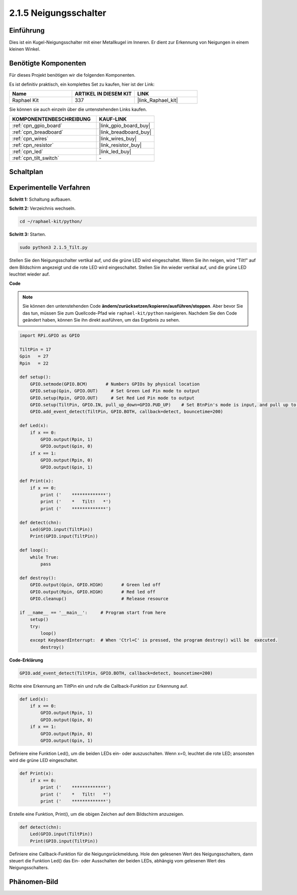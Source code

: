 .. _2.1.5_py:

2.1.5 Neigungsschalter
=========================

Einführung
----------

Dies ist ein Kugel-Neigungsschalter mit einer Metallkugel im Inneren. Er dient zur
Erkennung von Neigungen in einem kleinen Winkel.

Benötigte Komponenten
---------------------

Für dieses Projekt benötigen wir die folgenden Komponenten.

.. image:: ../img/list_2.1.3_tilt_switch.png

Es ist definitiv praktisch, ein komplettes Set zu kaufen, hier ist der Link:

.. list-table::
    :widths: 20 20 20
    :header-rows: 1

    *   - Name	
        - ARTIKEL IN DIESEM KIT
        - LINK
    *   - Raphael Kit
        - 337
        - |link_Raphael_kit|

Sie können sie auch einzeln über die untenstehenden Links kaufen.

.. list-table::
    :widths: 30 20
    :header-rows: 1

    *   - KOMPONENTENBESCHREIBUNG
        - KAUF-LINK

    *   - :ref:`cpn_gpio_board`
        - |link_gpio_board_buy|
    *   - :ref:`cpn_breadboard`
        - |link_breadboard_buy|
    *   - :ref:`cpn_wires`
        - |link_wires_buy|
    *   - :ref:`cpn_resistor`
        - |link_resistor_buy|
    *   - :ref:`cpn_led`
        - |link_led_buy|
    *   - :ref:`cpn_tilt_switch`
        - \-

Schaltplan
---------------------

.. image:: ../img/image307.png

.. image:: ../img/image308.png

Experimentelle Verfahren
----------------------------

**Schritt 1:** Schaltung aufbauen.

.. image:: ../img/image169.png

**Schritt 2:** Verzeichnis wechseln.

.. raw:: html

   <run></run>

.. code-block:: 

    cd ~/raphael-kit/python/

**Schritt 3:** Starten.

.. raw:: html

   <run></run>

.. code-block:: 

    sudo python3 2.1.5_Tilt.py

Stellen Sie den Neigungsschalter vertikal auf, und die grüne LED wird eingeschaltet. Wenn Sie
ihn neigen, wird "Tilt!" auf dem Bildschirm angezeigt und die rote LED wird
eingeschaltet. Stellen Sie ihn wieder vertikal auf, und die grüne LED leuchtet wieder auf.

**Code**

.. note::

    Sie können den untenstehenden Code **ändern/zurücksetzen/kopieren/ausführen/stoppen**. Aber bevor Sie das tun, müssen Sie zum Quellcode-Pfad wie ``raphael-kit/python`` navigieren. Nachdem Sie den Code geändert haben, können Sie ihn direkt ausführen, um das Ergebnis zu sehen.


.. raw:: html

    <run></run>

.. code-block:: python

    import RPi.GPIO as GPIO

    TiltPin = 17
    Gpin   = 27
    Rpin   = 22

    def setup():
        GPIO.setmode(GPIO.BCM)       # Numbers GPIOs by physical location
        GPIO.setup(Gpin, GPIO.OUT)     # Set Green Led Pin mode to output
        GPIO.setup(Rpin, GPIO.OUT)     # Set Red Led Pin mode to output
        GPIO.setup(TiltPin, GPIO.IN, pull_up_down=GPIO.PUD_UP)    # Set BtnPin's mode is input, and pull up to high level(3.3V)
        GPIO.add_event_detect(TiltPin, GPIO.BOTH, callback=detect, bouncetime=200)

    def Led(x):
        if x == 0:
            GPIO.output(Rpin, 1)
            GPIO.output(Gpin, 0)
        if x == 1:
            GPIO.output(Rpin, 0)
            GPIO.output(Gpin, 1)

    def Print(x):
        if x == 0:
            print ('    *************')
            print ('    *   Tilt!   *')
            print ('    *************')

    def detect(chn):
        Led(GPIO.input(TiltPin))
        Print(GPIO.input(TiltPin))

    def loop():
        while True:
            pass

    def destroy():
        GPIO.output(Gpin, GPIO.HIGH)       # Green led off
        GPIO.output(Rpin, GPIO.HIGH)       # Red led off
        GPIO.cleanup()                     # Release resource

    if __name__ == '__main__':     # Program start from here
        setup()
        try:
            loop()
        except KeyboardInterrupt:  # When 'Ctrl+C' is pressed, the program destroy() will be  executed.
            destroy()

**Code-Erklärung**

.. code-block:: python

    GPIO.add_event_detect(TiltPin, GPIO.BOTH, callback=detect, bouncetime=200)

Richte eine Erkennung am TiltPin ein und rufe die Callback-Funktion zur Erkennung auf.

.. code-block:: python

    def Led(x):
        if x == 0:
            GPIO.output(Rpin, 1)
            GPIO.output(Gpin, 0)
        if x == 1:
            GPIO.output(Rpin, 0)
            GPIO.output(Gpin, 1)

Definiere eine Funktion Led(), um die beiden LEDs ein- oder auszuschalten. Wenn x=0, leuchtet die rote
LED; ansonsten wird die grüne LED eingeschaltet.

.. code-block:: python

    def Print(x):
        if x == 0:
            print ('    *************')
            print ('    *   Tilt!   *')
            print ('    *************')

Erstelle eine Funktion, Print(), um die obigen Zeichen auf dem Bildschirm anzuzeigen.

.. code-block:: python

    def detect(chn):
        Led(GPIO.input(TiltPin))
        Print(GPIO.input(TiltPin))

Definiere eine Callback-Funktion für die Neigungsrückmeldung. Hole den gelesenen Wert des
Neigungsschalters, dann steuert die Funktion Led() das Ein- oder Ausschalten
der beiden LEDs, abhängig vom gelesenen Wert des Neigungsschalters.

Phänomen-Bild
--------------------

.. image:: ../img/image170.jpeg


